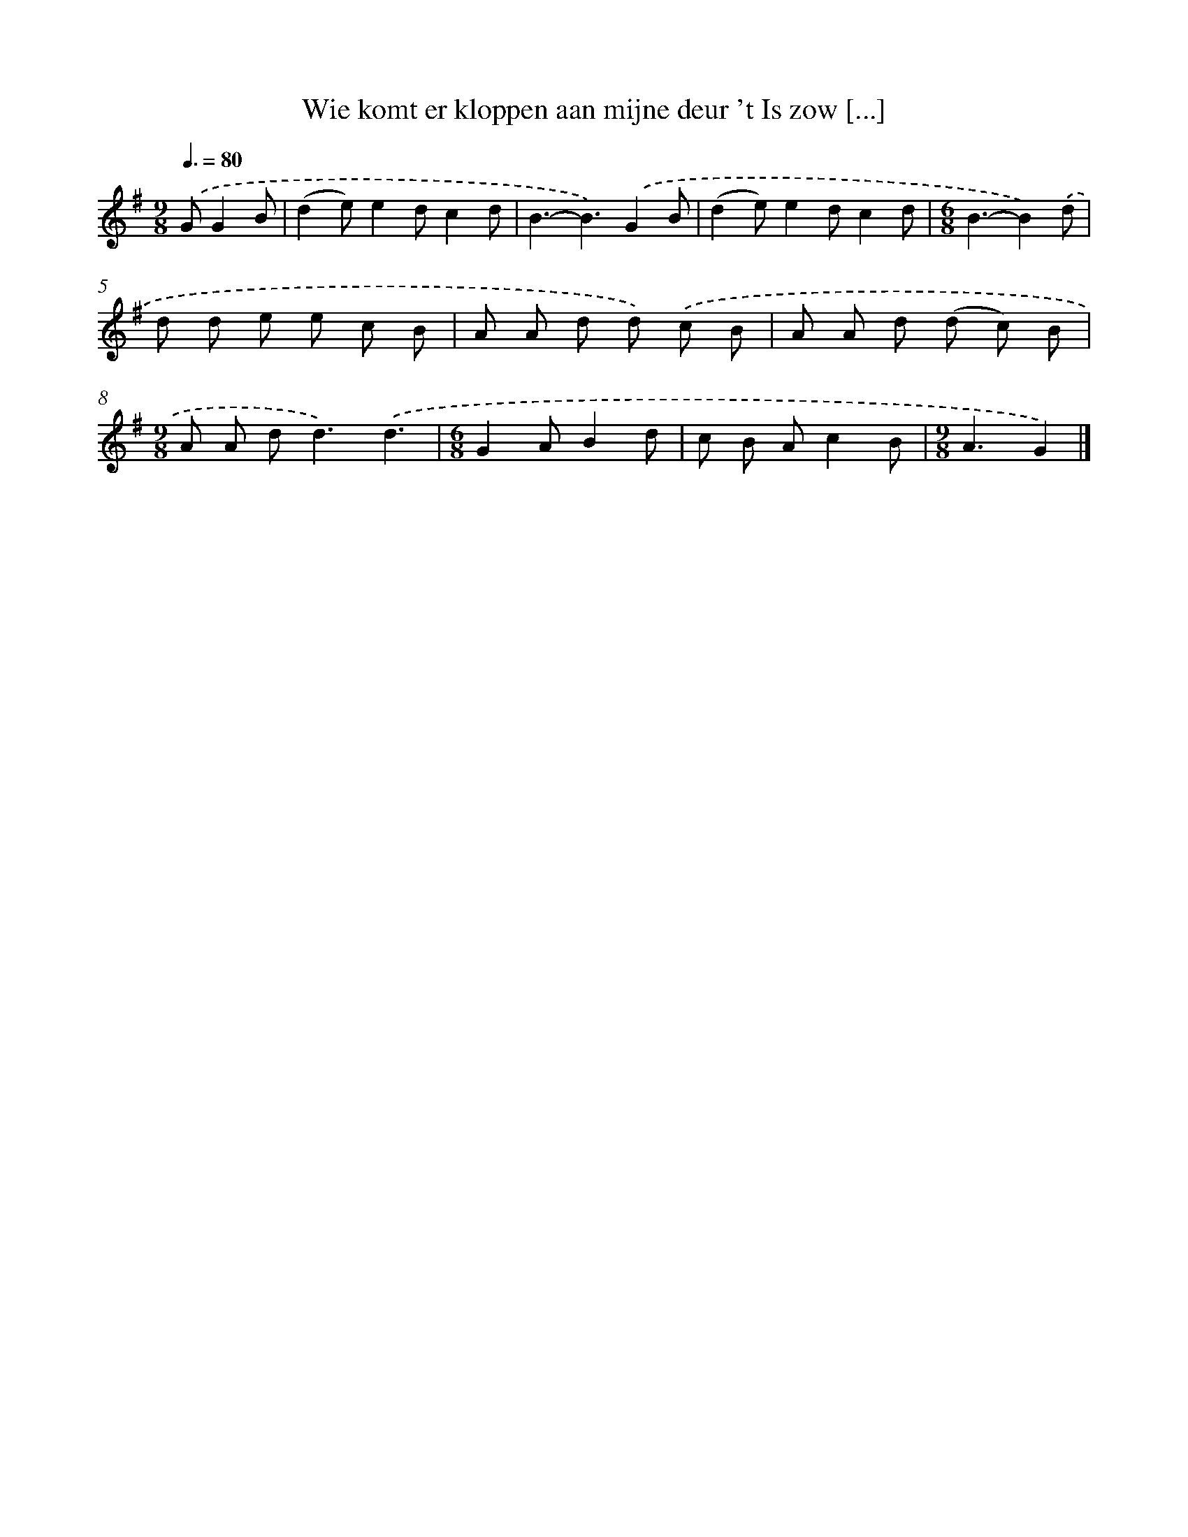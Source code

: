 X: 2367
T: Wie komt er kloppen aan mijne deur 't Is zow [...]
%%abc-version 2.0
%%abcx-abcm2ps-target-version 5.9.1 (29 Sep 2008)
%%abc-creator hum2abc beta
%%abcx-conversion-date 2018/11/01 14:35:50
%%humdrum-veritas 1924049480
%%humdrum-veritas-data 1072588585
%%continueall 1
%%barnumbers 0
L: 1/8
M: 9/8
Q: 3/8=80
K: G clef=treble
.('GG2B [I:setbarnb 1]|
(d2e)e2dc2d |
B3-B3).('G2B |
(d2e)e2dc2d |
[M:6/8]B3-B2).('d |
d d e e c B |
A A d d) .('c B |
A A d (d c) B |
[M:9/8]A A d2<d2).('d3 |
[M:6/8]G2AB2d |
c B Ac2B |
[M:9/8]A3G2) |]
